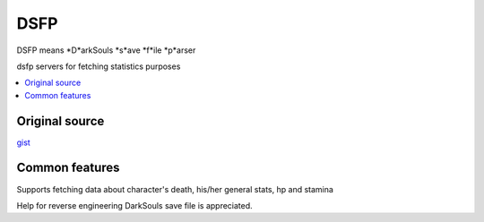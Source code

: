DSFP
====
DSFP means *D*arkSouls *s*ave *f*ile *p*arser

dsfp servers for fetching statistics purposes

.. contents:: :local:
    :depth: 2

Original source
~~~~~~~~~~~~~~~

`gist <https://gist.github.com/infuasto/8382836>`_

Common features
~~~~~~~~~~~~~~~
Supports fetching data about character's death, his/her general stats, hp and stamina

Help for reverse engineering DarkSouls save file is appreciated.